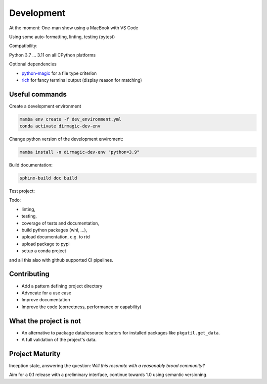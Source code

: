 Development
===========

At the moment: One-man show using a MacBook with VS Code

Using some auto-formatting, linting, testing (pytest)

Compatibility:

Python 3.7 ... 3.11 on all CPython platforms

Optional dependencies

* `python-magic <https://github.com/ahupp/python-magic>`_ for a file type criterion
* `rich <https://rich.readthedocs.io/en/latest/>`_ for fancy terminal output (display reason for matching)

Useful commands
---------------

Create a development environment

.. code-block:: shell

    mamba env create -f dev_environment.yml
    conda activate dirmagic-dev-env

Change python version of the development enviroment:

.. code-block:: shell

    mamba install -n dirmagic-dev-env "python=3.9"

Build documentation:

.. code-block:: shell

    sphinx-build doc build

Test project:

.. code-block: shell

    python -m pytest --cov-report term-missing --cov=dirmagic  tests
    python -m mypy dirmagic

Todo:

* linting,
* testing,
* coverage of tests and documentation,
* build python packages (whl, ...),
* upload documentation, e.g. to rtd
* upload package to pypi
* setup a conda project

and all this also with github supported CI pipelines.

Contributing
------------

* Add a pattern defining project directory
* Advocate for a use case
* Improve documentation
* Improve the code (correctness, performance or capability)

What the project is not
-----------------------

* An alternative to package data/resource locators for installed packages like
  ``pkgutil.get_data``.
* A full validation of the project's data.

Project Maturity
----------------

Inception state, answering the question: *Will this resonate with a reasonably
broad community?*

Aim for a 0.1 release with a preliminary interface, continue towards 1.0 using semantic versioning.